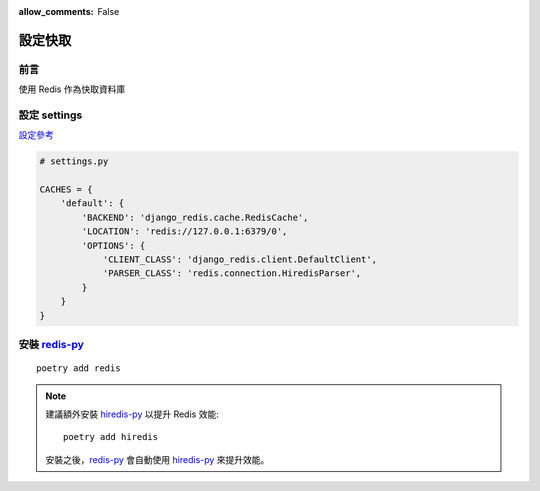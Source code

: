 :allow_comments: False

.. _cache-setup:

================
設定快取
================

.. _cache-setup-preface:

---------------------
前言
---------------------

使用 Redis 作為快取資料庫


.. _cache-setup-settings:

---------------------
設定 settings
---------------------

`設定參考 <https://docs.djangoproject.com/en/5.1/topics/cache/#redis>`_

.. code-block:: python

    # settings.py

    CACHES = {
        'default': {
            'BACKEND': 'django_redis.cache.RedisCache',
            'LOCATION': 'redis://127.0.0.1:6379/0',
            'OPTIONS': {
                'CLIENT_CLASS': 'django_redis.client.DefaultClient',
                'PARSER_CLASS': 'redis.connection.HiredisParser',
            }
        }
    }

---------------------
安裝 redis-py_
---------------------

::

    poetry add redis

.. note::
    建議額外安裝 hiredis-py_ 以提升 Redis 效能::

        poetry add hiredis

    安裝之後，redis-py_ 會自動使用 hiredis-py_ 來提升效能。


.. _redis-py: https://github.com/redis/redis-py
.. _hiredis-py: https://github.com/redis/hiredis-py
